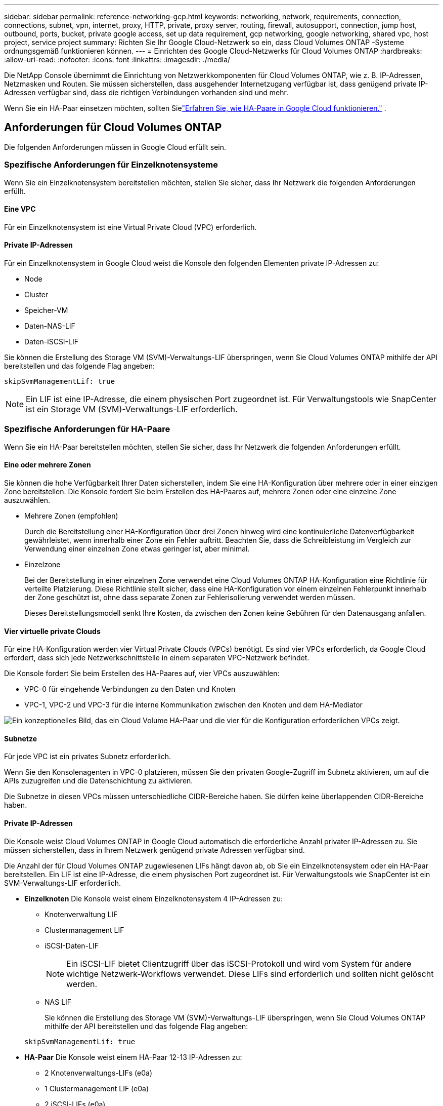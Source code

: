 ---
sidebar: sidebar 
permalink: reference-networking-gcp.html 
keywords: networking, network, requirements, connection, connections, subnet, vpn, internet, proxy, HTTP, private, proxy server, routing, firewall, autosupport, connection, jump host, outbound, ports, bucket, private google access, set up data requirement, gcp networking, google networking, shared vpc, host project, service project 
summary: Richten Sie Ihr Google Cloud-Netzwerk so ein, dass Cloud Volumes ONTAP -Systeme ordnungsgemäß funktionieren können. 
---
= Einrichten des Google Cloud-Netzwerks für Cloud Volumes ONTAP
:hardbreaks:
:allow-uri-read: 
:nofooter: 
:icons: font
:linkattrs: 
:imagesdir: ./media/


[role="lead"]
Die NetApp Console übernimmt die Einrichtung von Netzwerkkomponenten für Cloud Volumes ONTAP, wie z. B. IP-Adressen, Netzmasken und Routen.  Sie müssen sicherstellen, dass ausgehender Internetzugang verfügbar ist, dass genügend private IP-Adressen verfügbar sind, dass die richtigen Verbindungen vorhanden sind und mehr.

Wenn Sie ein HA-Paar einsetzen möchten, sollten Sielink:concept-ha-google-cloud.html["Erfahren Sie, wie HA-Paare in Google Cloud funktionieren."] .



== Anforderungen für Cloud Volumes ONTAP

Die folgenden Anforderungen müssen in Google Cloud erfüllt sein.



=== Spezifische Anforderungen für Einzelknotensysteme

Wenn Sie ein Einzelknotensystem bereitstellen möchten, stellen Sie sicher, dass Ihr Netzwerk die folgenden Anforderungen erfüllt.



==== Eine VPC

Für ein Einzelknotensystem ist eine Virtual Private Cloud (VPC) erforderlich.



==== Private IP-Adressen

Für ein Einzelknotensystem in Google Cloud weist die Konsole den folgenden Elementen private IP-Adressen zu:

* Node
* Cluster
* Speicher-VM
* Daten-NAS-LIF
* Daten-iSCSI-LIF


Sie können die Erstellung des Storage VM (SVM)-Verwaltungs-LIF überspringen, wenn Sie Cloud Volumes ONTAP mithilfe der API bereitstellen und das folgende Flag angeben:

`skipSvmManagementLif: true`


NOTE: Ein LIF ist eine IP-Adresse, die einem physischen Port zugeordnet ist.  Für Verwaltungstools wie SnapCenter ist ein Storage VM (SVM)-Verwaltungs-LIF erforderlich.



=== Spezifische Anforderungen für HA-Paare

Wenn Sie ein HA-Paar bereitstellen möchten, stellen Sie sicher, dass Ihr Netzwerk die folgenden Anforderungen erfüllt.



==== Eine oder mehrere Zonen

Sie können die hohe Verfügbarkeit Ihrer Daten sicherstellen, indem Sie eine HA-Konfiguration über mehrere oder in einer einzigen Zone bereitstellen.  Die Konsole fordert Sie beim Erstellen des HA-Paares auf, mehrere Zonen oder eine einzelne Zone auszuwählen.

* Mehrere Zonen (empfohlen)
+
Durch die Bereitstellung einer HA-Konfiguration über drei Zonen hinweg wird eine kontinuierliche Datenverfügbarkeit gewährleistet, wenn innerhalb einer Zone ein Fehler auftritt.  Beachten Sie, dass die Schreibleistung im Vergleich zur Verwendung einer einzelnen Zone etwas geringer ist, aber minimal.

* Einzelzone
+
Bei der Bereitstellung in einer einzelnen Zone verwendet eine Cloud Volumes ONTAP HA-Konfiguration eine Richtlinie für verteilte Platzierung.  Diese Richtlinie stellt sicher, dass eine HA-Konfiguration vor einem einzelnen Fehlerpunkt innerhalb der Zone geschützt ist, ohne dass separate Zonen zur Fehlerisolierung verwendet werden müssen.

+
Dieses Bereitstellungsmodell senkt Ihre Kosten, da zwischen den Zonen keine Gebühren für den Datenausgang anfallen.





==== Vier virtuelle private Clouds

Für eine HA-Konfiguration werden vier Virtual Private Clouds (VPCs) benötigt.  Es sind vier VPCs erforderlich, da Google Cloud erfordert, dass sich jede Netzwerkschnittstelle in einem separaten VPC-Netzwerk befindet.

Die Konsole fordert Sie beim Erstellen des HA-Paares auf, vier VPCs auszuwählen:

* VPC-0 für eingehende Verbindungen zu den Daten und Knoten
* VPC-1, VPC-2 und VPC-3 für die interne Kommunikation zwischen den Knoten und dem HA-Mediator


image:diagram_gcp_ha.png["Ein konzeptionelles Bild, das ein Cloud Volume HA-Paar und die vier für die Konfiguration erforderlichen VPCs zeigt."]



==== Subnetze

Für jede VPC ist ein privates Subnetz erforderlich.

Wenn Sie den Konsolenagenten in VPC-0 platzieren, müssen Sie den privaten Google-Zugriff im Subnetz aktivieren, um auf die APIs zuzugreifen und die Datenschichtung zu aktivieren.

Die Subnetze in diesen VPCs müssen unterschiedliche CIDR-Bereiche haben.  Sie dürfen keine überlappenden CIDR-Bereiche haben.



==== Private IP-Adressen

Die Konsole weist Cloud Volumes ONTAP in Google Cloud automatisch die erforderliche Anzahl privater IP-Adressen zu.  Sie müssen sicherstellen, dass in Ihrem Netzwerk genügend private Adressen verfügbar sind.

Die Anzahl der für Cloud Volumes ONTAP zugewiesenen LIFs hängt davon ab, ob Sie ein Einzelknotensystem oder ein HA-Paar bereitstellen.  Ein LIF ist eine IP-Adresse, die einem physischen Port zugeordnet ist.  Für Verwaltungstools wie SnapCenter ist ein SVM-Verwaltungs-LIF erforderlich.

* *Einzelknoten* Die Konsole weist einem Einzelknotensystem 4 IP-Adressen zu:
+
** Knotenverwaltung LIF
** Clustermanagement LIF
** iSCSI-Daten-LIF
+

NOTE: Ein iSCSI-LIF bietet Clientzugriff über das iSCSI-Protokoll und wird vom System für andere wichtige Netzwerk-Workflows verwendet.  Diese LIFs sind erforderlich und sollten nicht gelöscht werden.

** NAS LIF
+
Sie können die Erstellung des Storage VM (SVM)-Verwaltungs-LIF überspringen, wenn Sie Cloud Volumes ONTAP mithilfe der API bereitstellen und das folgende Flag angeben:

+
`skipSvmManagementLif: true`



* *HA-Paar* Die Konsole weist einem HA-Paar 12-13 IP-Adressen zu:
+
** 2 Knotenverwaltungs-LIFs (e0a)
** 1 Clustermanagement LIF (e0a)
** 2 iSCSI-LIFs (e0a)
+

NOTE: Ein iSCSI-LIF bietet Clientzugriff über das iSCSI-Protokoll und wird vom System für andere wichtige Netzwerk-Workflows verwendet.  Diese LIFs sind erforderlich und sollten nicht gelöscht werden.

** 1 oder 2 NAS-LIFs (e0a)
** 2 Cluster-LIFs (e0b)
** 2 HA Interconnect-IP-Adressen (e0c)
** 2 RSM iSCSI-IP-Adressen (e0d)
+
Sie können die Erstellung des Storage VM (SVM)-Verwaltungs-LIF überspringen, wenn Sie Cloud Volumes ONTAP mithilfe der API bereitstellen und das folgende Flag angeben:

+
`skipSvmManagementLif: true`







==== Interne Lastenausgleichsmodule

Die Konsole erstellt vier interne Google Cloud-Load Balancer (TCP/UDP), die den eingehenden Datenverkehr zum Cloud Volumes ONTAP HA-Paar verwalten.  Von Ihrer Seite ist keine Einrichtung erforderlich.  Wir haben dies als Anforderung aufgeführt, um Sie lediglich über den Netzwerkverkehr zu informieren und etwaige Sicherheitsbedenken auszuräumen.

Ein Load Balancer dient der Clusterverwaltung, einer der Verwaltung von Storage-VMs (SVM), einer dem NAS-Verkehr zu Knoten 1 und der letzte dem NAS-Verkehr zu Knoten 2.

Die Einrichtung für jeden Load Balancer ist wie folgt:

* Eine gemeinsam genutzte private IP-Adresse
* Ein globaler Gesundheitscheck
+
Standardmäßig sind die vom Integritätscheck verwendeten Ports 63001, 63002 und 63003.

* Ein regionaler TCP-Backend-Dienst
* Ein regionaler UDP-Backend-Dienst
* Eine TCP-Weiterleitungsregel
* Eine UDP-Weiterleitungsregel
* Der globale Zugriff ist deaktiviert
+
Obwohl der globale Zugriff standardmäßig deaktiviert ist, wird die Aktivierung nach der Bereitstellung unterstützt.  Wir haben es deaktiviert, da der regionsübergreifende Datenverkehr deutlich höhere Latenzen aufweist.  Wir wollten sicherstellen, dass Sie aufgrund versehentlicher regionsübergreifender Mounts keine negativen Erfahrungen machen.  Die Aktivierung dieser Option richtet sich nach Ihren Geschäftsanforderungen.





=== Gemeinsam genutzte VPCs

Cloud Volumes ONTAP und der Konsolenagent werden in einem gemeinsam genutzten Google Cloud VPC und auch in eigenständigen VPCs unterstützt.

Bei einem Einzelknotensystem kann es sich bei der VPC entweder um eine gemeinsam genutzte VPC oder eine eigenständige VPC handeln.

Für ein HA-Paar werden vier VPCs benötigt.  Jede dieser VPCs kann entweder gemeinsam genutzt oder eigenständig sein.  Beispielsweise könnte VPC-0 eine gemeinsam genutzte VPC sein, während VPC-1, VPC-2 und VPC-3 eigenständige VPCs sein könnten.

Mit einer gemeinsam genutzten VPC können Sie virtuelle Netzwerke über mehrere Projekte hinweg konfigurieren und zentral verwalten.  Sie können gemeinsam genutzte VPC-Netzwerke im _Hostprojekt_ einrichten und den Konsolenagenten und die virtuellen Maschineninstanzen von Cloud Volumes ONTAP in einem _Serviceprojekt_ bereitstellen.

https://cloud.google.com/vpc/docs/shared-vpc["Google Cloud-Dokumentation: Übersicht über Shared VPC"^] .

https://docs.netapp.com/us-en/bluexp-setup-admin/task-quick-start-connector-google.html["Überprüfen Sie die erforderlichen freigegebenen VPC-Berechtigungen, die in der Bereitstellung des Konsolenagenten behandelt werden."^]



=== Paketspiegelung in VPCs

https://cloud.google.com/vpc/docs/packet-mirroring["Paketspiegelung"^]muss im Google Cloud-Subnetz deaktiviert werden, in dem Sie Cloud Volumes ONTAP bereitstellen.



=== Ausgehender Internetzugang

Cloud Volumes ONTAP -Systeme erfordern ausgehenden Internetzugang für den Zugriff auf externe Endpunkte für verschiedene Funktionen.  Cloud Volumes ONTAP kann nicht ordnungsgemäß funktionieren, wenn diese Endpunkte in Umgebungen mit strengen Sicherheitsanforderungen blockiert sind.

Der Konsolenagent kontaktiert außerdem mehrere Endpunkte für den täglichen Betrieb.  Informationen zu den Endpunkten finden Sie unter https://docs.netapp.com/us-en/bluexp-setup-admin/task-install-connector-on-prem.html#step-3-set-up-networking["Vom Konsolenagenten kontaktierte Endpunkte anzeigen"^] Und https://docs.netapp.com/us-en/bluexp-setup-admin/reference-networking-saas-console.html["Vorbereiten des Netzwerks für die Verwendung der Konsole"^] .



==== Cloud Volumes ONTAP Endpunkte

Cloud Volumes ONTAP verwendet diese Endpunkte zur Kommunikation mit verschiedenen Diensten.

[cols="5*"]
|===
| Endpunkte | Gilt für | Zweck | Bereitstellungsmodus | Auswirkungen, wenn der Endpunkt nicht verfügbar ist 


| \https://netapp-cloud-account.auth0.com | Authentifizierung | Wird zur Authentifizierung in der Konsole verwendet. | Standard- und eingeschränkte Modi.  a| 
Die Benutzerauthentifizierung schlägt fehl und die folgenden Dienste sind weiterhin nicht verfügbar:

* Cloud Volumes ONTAP Dienste
* ONTAP -Dienste
* Protokolle und Proxy-Dienste




| \https://api.bluexp.netapp.com/tenancy | Mietverhältnis | Wird verwendet, um Cloud Volumes ONTAP -Ressourcen von der Konsole abzurufen, um Ressourcen und Benutzer zu autorisieren. | Standard- und eingeschränkte Modi. | Cloud Volumes ONTAP Ressourcen und die Benutzer sind nicht autorisiert. 


| \https://mysupport.netapp.com/aods/asupmessage \https://mysupport.netapp.com/asupprod/post/1.0/postAsup | AutoSupport | Wird verwendet, um AutoSupport Telemetriedaten an den NetApp Support zu senden. | Standard- und eingeschränkte Modi. | AutoSupport -Informationen bleiben unversehrt. 


| \https://www.googleapis.com/compute/v1/projects/ \https://cloudresourcemanager.googleapis.com/v1/projects \https://www.googleapis.com/compute/beta \https://storage.googleapis.com/storage/v1 \https://www.googleapis.com/storage/v1 \https://iam.googleapis.com/v1 \https://cloudkms.googleapis.com/v1 \https://www.googleapis.com/deploymentmanager/v2/projects \https://compute.googleapis.com/compute/v1 | Google Cloud (kommerzielle Nutzung). | Kommunikation mit Google Cloud-Diensten. | Standard-, eingeschränkter und privater Modus. | Cloud Volumes ONTAP kann nicht mit dem Google Cloud-Dienst kommunizieren, um bestimmte Vorgänge für die Konsole in Google Cloud auszuführen. 
|===


=== Verbindungen zu ONTAP -Systemen in anderen Netzwerken

Um Daten zwischen einem Cloud Volumes ONTAP -System in Google Cloud und ONTAP -Systemen in anderen Netzwerken zu replizieren, benötigen Sie eine VPN-Verbindung zwischen der VPC und dem anderen Netzwerk, beispielsweise Ihrem Unternehmensnetzwerk.

https://cloud.google.com/vpn/docs/concepts/overview["Google Cloud-Dokumentation: Cloud VPN-Übersicht"^] .



=== Firewall-Regeln

Die Konsole erstellt Google Cloud-Firewallregeln, die die eingehenden und ausgehenden Regeln enthalten, die Cloud Volumes ONTAP für einen erfolgreichen Betrieb benötigt.  Möglicherweise möchten Sie zu Testzwecken auf die Ports verweisen oder wenn Sie lieber Ihre eigenen Firewall-Regeln verwenden möchten.

Die Firewall-Regeln für Cloud Volumes ONTAP erfordern sowohl eingehende als auch ausgehende Regeln.  Wenn Sie eine HA-Konfiguration bereitstellen, sind dies die Firewall-Regeln für Cloud Volumes ONTAP in VPC-0.

Beachten Sie, dass für eine HA-Konfiguration zwei Sätze von Firewall-Regeln erforderlich sind:

* Ein Regelsatz für HA-Komponenten in VPC-0.  Diese Regeln ermöglichen den Datenzugriff auf Cloud Volumes ONTAP.
* Ein weiterer Regelsatz für HA-Komponenten in VPC-1, VPC-2 und VPC-3.  Diese Regeln sind für die eingehende und ausgehende Kommunikation zwischen den HA-Komponenten offen. <<rules-for-vpc,Mehr erfahren>> .



TIP: Suchen Sie nach Informationen zum Konsolenagenten? https://docs.netapp.com/us-en/bluexp-setup-admin/reference-ports-gcp.html["Firewallregeln für den Konsolenagenten anzeigen"^]



==== Eingehende Regeln

Wenn Sie ein Cloud Volumes ONTAP -System hinzufügen, können Sie während der Bereitstellung den Quellfilter für die vordefinierte Firewall-Richtlinie auswählen:

* *Nur ausgewählte VPC*: Der Quellfilter für eingehenden Datenverkehr ist der Subnetzbereich der VPC für das Cloud Volumes ONTAP -System und der Subnetzbereich der VPC, in der sich der Konsolenagent befindet.  Dies ist die empfohlene Option.
* *Alle VPCs*: Der Quellfilter für eingehenden Datenverkehr ist der IP-Bereich 0.0.0.0/0.


Wenn Sie Ihre eigene Firewall-Richtlinie verwenden, stellen Sie sicher, dass Sie alle Netzwerke hinzufügen, die mit Cloud Volumes ONTAP kommunizieren müssen. Achten Sie jedoch auch darauf, beide Adressbereiche hinzuzufügen, damit der interne Google Load Balancer ordnungsgemäß funktioniert.  Diese Adressen sind 130.211.0.0/22 ​​und 35.191.0.0/16. Weitere Informationen finden Sie im https://cloud.google.com/load-balancing/docs/tcp#firewall_rules["Google Cloud-Dokumentation: Load Balancer-Firewallregeln"^] .

[cols="10,10,80"]
|===
| Protokoll | Hafen | Zweck 


| Alle ICMP | Alle | Pingen der Instanz 


| HTTP | 80 | HTTP-Zugriff auf die ONTAP System Manager-Webkonsole über die IP-Adresse des Cluster-Management-LIF 


| HTTPS | 443 | Konnektivität mit dem Konsolenagenten und HTTPS-Zugriff auf die ONTAP System Manager-Webkonsole unter Verwendung der IP-Adresse des Cluster-Management-LIF 


| SSH | 22 | SSH-Zugriff auf die IP-Adresse des Cluster-Management-LIF oder eines Node-Management-LIF 


| TCP | 111 | Remote Procedure Call für NFS 


| TCP | 139 | NetBIOS-Dienstsitzung für CIFS 


| TCP | 161-162 | Einfaches Netzwerkverwaltungsprotokoll 


| TCP | 445 | Microsoft SMB/CIFS über TCP mit NetBIOS-Framing 


| TCP | 635 | NFS-Mount 


| TCP | 749 | Kerberos 


| TCP | 2049 | NFS-Server-Daemon 


| TCP | 3260 | iSCSI-Zugriff über das iSCSI-Daten-LIF 


| TCP | 4045 | NFS-Sperrdaemon 


| TCP | 4046 | Netzwerkstatusmonitor für NFS 


| TCP | 10000 | Sicherung mit NDMP 


| TCP | 11104 | Verwaltung von Intercluster-Kommunikationssitzungen für SnapMirror 


| TCP | 11105 | SnapMirror Datenübertragung mithilfe von Intercluster-LIFs 


| TCP | 63001-63050 | Lastenausgleichs-Testports, um festzustellen, welcher Knoten fehlerfrei ist (nur für HA-Paare erforderlich) 


| UDP | 111 | Remote Procedure Call für NFS 


| UDP | 161-162 | Einfaches Netzwerkverwaltungsprotokoll 


| UDP | 635 | NFS-Mount 


| UDP | 2049 | NFS-Server-Daemon 


| UDP | 4045 | NFS-Sperrdaemon 


| UDP | 4046 | Netzwerkstatusmonitor für NFS 


| UDP | 4049 | NFS-Rquotad-Protokoll 
|===


==== Ausgangsregeln

Die vordefinierte Sicherheitsgruppe für Cloud Volumes ONTAP öffnet den gesamten ausgehenden Datenverkehr. Wenn das akzeptabel ist, befolgen Sie die grundlegenden Regeln für ausgehende Nachrichten. Wenn Sie strengere Regeln benötigen, verwenden Sie die erweiterten Ausgangsregeln.

.Grundlegende Ausgangsregeln
Die vordefinierte Sicherheitsgruppe für Cloud Volumes ONTAP umfasst die folgenden ausgehenden Regeln.

[cols="20,20,60"]
|===
| Protokoll | Hafen | Zweck 


| Alle ICMP | Alle | Der gesamte ausgehende Verkehr 


| Alle TCP | Alle | Der gesamte ausgehende Verkehr 


| Alle UDP | Alle | Der gesamte ausgehende Verkehr 
|===
.Erweiterte Ausgangsregeln
Wenn Sie strenge Regeln für ausgehenden Datenverkehr benötigen, können Sie die folgenden Informationen verwenden, um nur die Ports zu öffnen, die für die ausgehende Kommunikation von Cloud Volumes ONTAP erforderlich sind.  Die Cloud Volumes ONTAP -Cluster verwenden die folgenden Ports zur Regulierung des Knotenverkehrs.


NOTE: Die Quelle ist die Schnittstelle (IP-Adresse) des Cloud Volumes ONTAP Systems.

[cols="10,10,6,20,20,34"]
|===
| Service | Protokoll | Hafen | Quelle | Ziel | Zweck 


.18+| Active Directory | TCP | 88 | Knotenverwaltung LIF | Active Directory-Gesamtstruktur | Kerberos V-Authentifizierung 


| UDP | 137 | Knotenverwaltung LIF | Active Directory-Gesamtstruktur | NetBIOS-Namensdienst 


| UDP | 138 | Knotenverwaltung LIF | Active Directory-Gesamtstruktur | NetBIOS-Datagrammdienst 


| TCP | 139 | Knotenverwaltung LIF | Active Directory-Gesamtstruktur | NetBIOS-Dienstsitzung 


| TCP und UDP | 389 | Knotenverwaltung LIF | Active Directory-Gesamtstruktur | LDAP 


| TCP | 445 | Knotenverwaltung LIF | Active Directory-Gesamtstruktur | Microsoft SMB/CIFS über TCP mit NetBIOS-Framing 


| TCP | 464 | Knotenverwaltung LIF | Active Directory-Gesamtstruktur | Kerberos V Passwort ändern & festlegen (SET_CHANGE) 


| UDP | 464 | Knotenverwaltung LIF | Active Directory-Gesamtstruktur | Kerberos-Schlüsselverwaltung 


| TCP | 749 | Knotenverwaltung LIF | Active Directory-Gesamtstruktur | Kerberos V Passwort ändern und festlegen (RPCSEC_GSS) 


| TCP | 88 | Daten-LIF (NFS, CIFS, iSCSI) | Active Directory-Gesamtstruktur | Kerberos V-Authentifizierung 


| UDP | 137 | Daten-LIF (NFS, CIFS) | Active Directory-Gesamtstruktur | NetBIOS-Namensdienst 


| UDP | 138 | Daten-LIF (NFS, CIFS) | Active Directory-Gesamtstruktur | NetBIOS-Datagrammdienst 


| TCP | 139 | Daten-LIF (NFS, CIFS) | Active Directory-Gesamtstruktur | NetBIOS-Dienstsitzung 


| TCP und UDP | 389 | Daten-LIF (NFS, CIFS) | Active Directory-Gesamtstruktur | LDAP 


| TCP | 445 | Daten-LIF (NFS, CIFS) | Active Directory-Gesamtstruktur | Microsoft SMB/CIFS über TCP mit NetBIOS-Framing 


| TCP | 464 | Daten-LIF (NFS, CIFS) | Active Directory-Gesamtstruktur | Kerberos V Passwort ändern & festlegen (SET_CHANGE) 


| UDP | 464 | Daten-LIF (NFS, CIFS) | Active Directory-Gesamtstruktur | Kerberos-Schlüsselverwaltung 


| TCP | 749 | Daten-LIF (NFS, CIFS) | Active Directory-Gesamtstruktur | Kerberos V Passwort ändern & festlegen (RPCSEC_GSS) 


.3+| AutoSupport | HTTPS | 443 | Knotenverwaltung LIF | mysupport.netapp.com | AutoSupport (HTTPS ist die Standardeinstellung) 


| HTTP | 80 | Knotenverwaltung LIF | mysupport.netapp.com | AutoSupport (nur wenn das Transportprotokoll von HTTPS auf HTTP geändert wird) 


| TCP | 3128 | Knotenverwaltung LIF | Konsolenagent | Senden von AutoSupport -Nachrichten über einen Proxyserver auf dem Konsolenagenten, wenn keine ausgehende Internetverbindung verfügbar ist 


| Konfigurationssicherungen | HTTP | 80 | Knotenverwaltung LIF | \http://<IP-Adresse des Konsolenagenten>/occm/offboxconfig | Senden Sie Konfigurationssicherungen an den Konsolenagenten.link:https://docs.netapp.com/us-en/ontap/system-admin/node-cluster-config-backed-up-automatically-concept.html["ONTAP-Dokumentation"^] 


| DHCP | UDP | 68 | Knotenverwaltung LIF | DHCP | DHCP-Client für die Ersteinrichtung 


| DHCPS | UDP | 67 | Knotenverwaltung LIF | DHCP | DHCP-Server 


| DNS | UDP | 53 | Knotenverwaltungs-LIF und Daten-LIF (NFS, CIFS) | DNS | DNS 


| NDMP | TCP | 18600–18699 | Knotenverwaltung LIF | Zielserver | NDMP-Kopie 


| SMTP | TCP | 25 | Knotenverwaltung LIF | Mailserver | SMTP-Benachrichtigungen, können für AutoSupport verwendet werden 


.4+| SNMP | TCP | 161 | Knotenverwaltung LIF | Monitorserver | Überwachung durch SNMP-Traps 


| UDP | 161 | Knotenverwaltung LIF | Monitorserver | Überwachung durch SNMP-Traps 


| TCP | 162 | Knotenverwaltung LIF | Monitorserver | Überwachung durch SNMP-Traps 


| UDP | 162 | Knotenverwaltung LIF | Monitorserver | Überwachung durch SNMP-Traps 


.2+| SnapMirror | TCP | 11104 | Intercluster LIF | ONTAP Intercluster-LIFs | Verwaltung von Intercluster-Kommunikationssitzungen für SnapMirror 


| TCP | 11105 | Intercluster LIF | ONTAP Intercluster-LIFs | SnapMirror -Datenübertragung 


| Syslog | UDP | 514 | Knotenverwaltung LIF | Syslog-Server | Syslog-Weiterleitungsnachrichten 
|===


==== Regeln für VPC-1, VPC-2 und VPC-3

In Google Cloud wird eine HA-Konfiguration über vier VPCs bereitgestellt.  Die für die HA-Konfiguration in VPC-0 erforderlichen Firewall-Regeln sind<<Firewall-Regeln,oben für Cloud Volumes ONTAP aufgeführt>> .

In der Zwischenzeit ermöglichen die vordefinierten Firewall-Regeln, die für die Instanzen in VPC-1, VPC-2 und VPC-3 erstellt wurden, die eingehende Kommunikation über _alle_ Protokolle und Ports.  Diese Regeln ermöglichen die Kommunikation zwischen HA-Knoten.

Die Kommunikation von den HA-Knoten zum HA-Mediator erfolgt über Port 3260 (iSCSI).


NOTE: Um eine hohe Schreibgeschwindigkeit für neue Google Cloud HA-Paarbereitstellungen zu ermöglichen, ist für VPC-1, VPC-2 und VPC-3 eine maximale Übertragungseinheit (MTU) von mindestens 8.896 Bytes erforderlich.  Wenn Sie vorhandene VPC-1, VPC-2 und VPC-3 auf eine MTU von 8.896 Bytes aktualisieren möchten, müssen Sie während des Konfigurationsvorgangs alle vorhandenen HA-Systeme herunterfahren, die diese VPCs verwenden.



== Anforderungen für den Konsolenagenten

Wenn Sie noch keinen Konsolenagenten erstellt haben, sollten Sie die Netzwerkanforderungen überprüfen.

* https://docs.netapp.com/us-en/bluexp-setup-admin/task-quick-start-connector-google.html["Netzwerkanforderungen für den Konsolenagenten anzeigen"^]
* https://docs.netapp.com/us-en/bluexp-setup-admin/reference-ports-gcp.html["Firewall-Regeln in Google Cloud"^]




=== Netzwerkkonfigurationen zur Unterstützung des Konsolenagent-Proxys

Sie können die für den Konsolenagenten konfigurierten Proxyserver verwenden, um ausgehenden Internetzugriff von Cloud Volumes ONTAP zu ermöglichen.  Die Konsole unterstützt zwei Arten von Proxys:

* *Expliziter Proxy*: Der ausgehende Datenverkehr von Cloud Volumes ONTAP verwendet die HTTP-Adresse des Proxyservers, der während der Proxy-Konfiguration des Konsolenagenten angegeben wurde.  Der Konsolenagent-Administrator hat möglicherweise auch Benutzeranmeldeinformationen und Stamm-CA-Zertifikate für eine zusätzliche Authentifizierung konfiguriert.  Wenn ein Stamm-CA-Zertifikat für den expliziten Proxy verfügbar ist, stellen Sie sicher , dass Sie dasselbe Zertifikat erhalten und mithilfe des https://docs.netapp.com/us-en/ontap-cli/security-certificate-install.html["ONTAP CLI: Sicherheitszertifikat installieren"^] Befehl.
* *Transparenter Proxy*: Das Netzwerk ist so konfiguriert, dass ausgehender Datenverkehr von Cloud Volumes ONTAP automatisch über den Proxy des Konsolenagenten geleitet wird.  Beim Einrichten eines transparenten Proxys muss der Konsolen-Agent-Administrator nur ein Stamm-CA-Zertifikat für die Konnektivität von Cloud Volumes ONTAP bereitstellen, nicht die HTTP-Adresse des Proxy-Servers.  Stellen Sie sicher, dass Sie dasselbe Stamm-CA-Zertifikat erhalten und auf Ihr Cloud Volumes ONTAP System hochladen, indem Sie das https://docs.netapp.com/us-en/ontap-cli/security-certificate-install.html["ONTAP CLI: Sicherheitszertifikat installieren"^] Befehl.


Informationen zum Konfigurieren von Proxy-Servern für den Konsolen-Agenten finden Sie im https://docs.netapp.com/us-en/bluexp-setup-admin/task-configuring-proxy.html["Konfigurieren eines Konsolenagenten zur Verwendung eines Proxyservers"^] .

.Konfigurieren Sie Netzwerk-Tags für Cloud Volumes ONTAP in Google Cloud
Während der transparenten Proxy-Konfiguration des Konsolen-Agenten fügt der Administrator ein Netzwerk-Tag für Google Cloud hinzu.  Sie müssen dasselbe Netzwerk-Tag für Ihre Cloud Volumes ONTAP Konfiguration abrufen und manuell hinzufügen.  Dieses Tag ist für die ordnungsgemäße Funktion des Proxyservers erforderlich.

. Suchen Sie in der Google Cloud-Konsole Ihr Cloud Volumes ONTAP -System.
. Gehen Sie zu *Details > Netzwerk > Netzwerk-Tags*.
. Fügen Sie das für den Konsolenagenten verwendete Tag hinzu und speichern Sie die Konfiguration.


.Verwandte Themen
* link:task-verify-autosupport.html["Überprüfen Sie das AutoSupport -Setup für Cloud Volumes ONTAP"]
* https://docs.netapp.com/us-en/ontap/networking/ontap_internal_ports.html["Erfahren Sie mehr über die internen Ports von ONTAP"^] .

